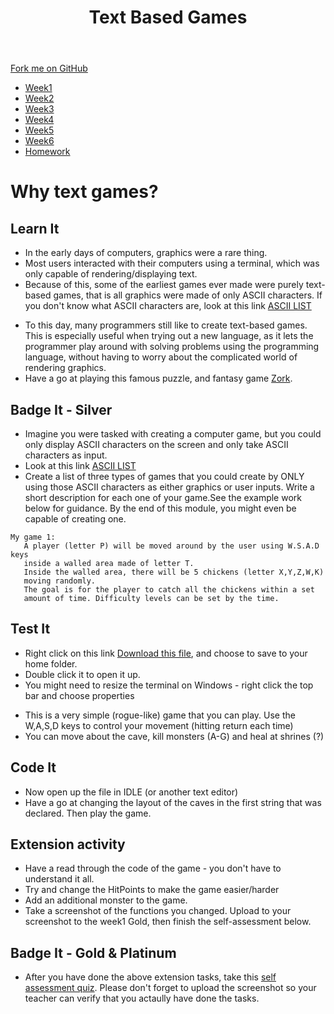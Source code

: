 #+STARTUP:indent
#+HTML_HEAD: <link rel="stylesheet" type="text/css" href="css/styles.css"/>
#+HTML_HEAD_EXTRA: <link href='http://fonts.googleapis.com/css?family=Ubuntu+Mono|Ubuntu' rel='stylesheet' type='text/css'>
#+HTML_HEAD_EXTRA: <script src="http://ajax.googleapis.com/ajax/libs/jquery/1.9.1/jquery.min.js" type="text/javascript"></script>
#+HTML_HEAD_EXTRA: <script src="js/navbar.js" type="text/javascript"></script>
#+OPTIONS: f:nil author:nil num:1 creator:nil timestamp:nil toc:nil

#+TITLE: Text Based Games
#+AUTHOR: Marc Scott

#+BEGIN_HTML
  <div class="github-fork-ribbon-wrapper left">
    <div class="github-fork-ribbon">
      <a href="https://github.com/stsb11/8-CS-TextGames">Fork me on GitHub</a>
    </div>
  </div>
<div id="stickyribbon">
    <ul>
      <li><a href="1_Lesson.html">Week1</a></li>
      <li><a href="2_Lesson.html">Week2</a></li>
      <li><a href="3_Lesson.html">Week3</a></li>
      <li><a href="4_Lesson.html">Week4</a></li>
      <li><a href="5_Lesson.html">Week5</a></li>
      <li><a href="6_Lesson.html">Week6</a></li>
      <li><a href="homework.html">Homework</a></li>
    </ul>
  </div>
#+END_HTML
* COMMENT Use as a template
:PROPERTIES:
:HTML_CONTAINER_CLASS: activity
:END:
** Learn It
:PROPERTIES:
:HTML_CONTAINER_CLASS: learn
:END:

** Research It
:PROPERTIES:
:HTML_CONTAINER_CLASS: research
:END:

** Design It
:PROPERTIES:
:HTML_CONTAINER_CLASS: design
:END:

** Build It
:PROPERTIES:
:HTML_CONTAINER_CLASS: build
:END:

** Test It
:PROPERTIES:
:HTML_CONTAINER_CLASS: test
:END:

** Run It
:PROPERTIES:
:HTML_CONTAINER_CLASS: run
:END:

** Document It
:PROPERTIES:
:HTML_CONTAINER_CLASS: document
:END:

** Code It
:PROPERTIES:
:HTML_CONTAINER_CLASS: code
:END:

** Program It
:PROPERTIES:
:HTML_CONTAINER_CLASS: program
:END:

** Try It
:PROPERTIES:
:HTML_CONTAINER_CLASS: try
:END:

** Badge It
:PROPERTIES:
:HTML_CONTAINER_CLASS: badge
:END:

** Save It
:PROPERTIES:
:HTML_CONTAINER_CLASS: save
:END:

* Why text games?
:PROPERTIES:
:HTML_CONTAINER_CLASS: activity
:END:
** Learn It
:PROPERTIES:
:HTML_CONTAINER_CLASS: learn
:END:
- In the early days of computers, graphics were a rare thing.
- Most users interacted with their computers using a terminal, which was only capable of rendering/displaying text.
- Because of this, some of the earliest games ever made were purely text-based games, that is all graphics were made of only ASCII characters. If you don't know what ASCII characters are, look at this link [[https://en.wikipedia.org/wiki/ASCII#ASCII_printable_code_chart][ASCII LIST]]
[[./img/rogue80.jpg]]
- To this day, many programmers still like to create text-based games. This is especially useful when trying out a new language, as it lets the programmer play around with solving problems using the programming language, without having to worry about the complicated world of rendering graphics.
- Have a go at playing this famous puzzle, and fantasy game [[http://schoolzork.weebly.com/zork.html][Zork]].
** Badge It - Silver
:PROPERTIES:
:HTML_CONTAINER_CLASS: badge
:END:
- Imagine you were tasked with creating a computer game, but you could only display ASCII characters on the screen and only take ASCII characters as input.
- Look at this link [[https://en.wikipedia.org/wiki/ASCII#ASCII_printable_code_chart][ASCII LIST]]
- Create a list of three types of games that you could create by ONLY using those ASCII characters as either graphics or user inputs. Write a short description for each one of your game.See the example work below for guidance. By the end of this module, you might even be capable of creating one.
#+BEGIN_SRC 
My game 1:
   A player (letter P) will be moved around by the user using W.S.A.D keys
   inside a walled area made of letter T.  
   Inside the walled area, there will be 5 chickens (letter X,Y,Z,W,K)
   moving randomly. 
   The goal is for the player to catch all the chickens within a set 
   amount of time. Difficulty levels can be set by the time.
#+END_SRC
** Test It
:PROPERTIES:
:HTML_CONTAINER_CLASS: test
:END:
- Right click on this link [[file:doc/rogueClone.py][Download this file]], and choose to save to your home folder.
- Double click it to open it up.
- You might need to resize the terminal on Windows - right click the top bar and choose properties
[[file:img/screen1.png]]
[[file:img/screen2.png]]
- This is a very simple (rogue-like) game that you can play. Use the W,A,S,D keys to control your movement (hitting return each time)
- You can move about the cave, kill monsters (A-G) and heal at shrines (?)
** Code It
:PROPERTIES:
:HTML_CONTAINER_CLASS: code
:END:
- Now open up the file in IDLE (or another text editor)
- Have a go at changing the layout of the caves in the first string that was declared. Then play the game.
** Extension activity 
:PROPERTIES:
:HTML_CONTAINER_CLASS: badge
:END:
- Have a read through the code of the game - you don't have to understand it all.
- Try and change the HitPoints to make the game easier/harder
- Add an additional monster to the game.
- Take a screenshot of the functions you changed. Upload to your screenshot to the week1 Gold, then finish the self-assessment below.
** Badge It - Gold & Platinum
:PROPERTIES:
:HTML_CONTAINER_CLASS: badge
:END:

- After you have done the above extension tasks, take this [[https://www.bournetolearn.com/quizzes/y8-textGames/Lesson_1/Gold/index.php][self assessment quiz]]. Please don't forget to upload the screenshot so your teacher can verify that you actaully have done the tasks.

#+BEGIN_COMMENT
  ** Extension activity 2
  :PROPERTIES:
:HTML_CONTAINER_CLASS: badge
:END:
- Can you make any other changes to the game?
- Maybe you could make a second board appear when all the monsters are killed
- Perhaps you could add in a sword that the player can get to help increase the damage she does to the monsters
- Use your imagination and have a go - if you break the code too much, just download another copy
- Take screenshots of any functions you changed and use comments (starting your explanation with a # in the code) to explain what you have done. Upload to your screenshots to the week1 platinum, then finish the self-assessment below.
  
  ** Badge It - Platinum
:PROPERTIES:
:HTML_CONTAINER_CLASS: badge
:END:

- After you have done the above extension tasks, take this [[https://www.bournetolearn.com/quizzes/y8-textGames/Lesson_1/Platinum/index.php][self assessment quiz]]. Please don't forget to upload the screenshots so your teacher can verify that you actaully have done the tasks.
#+END_COMMENT
